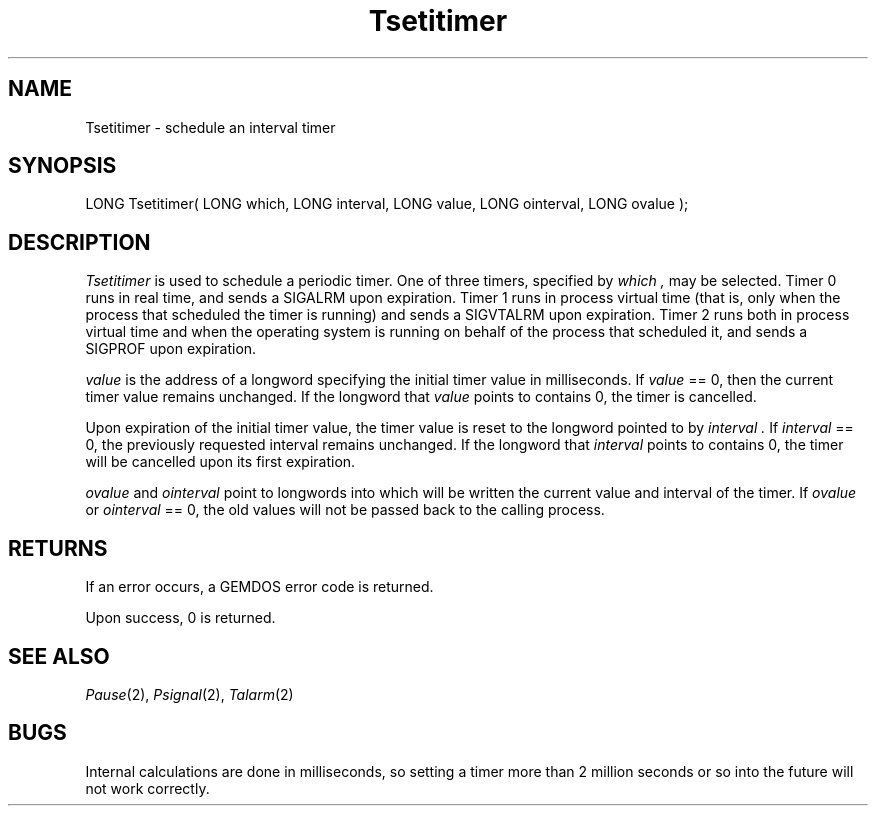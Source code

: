 .TH Tsetitimer 2 "MiNT Programmer's Manual" "Version 1.11" "July 23, 1994"
.SH NAME
Tsetitimer \- schedule an interval timer
.SH SYNOPSIS
.nf
LONG Tsetitimer( LONG which, LONG interval, LONG value, LONG ointerval, LONG ovalue );
.fi
.SH DESCRIPTION
.I Tsetitimer
is used to schedule a periodic timer.  One of three timers, specified by
.I which ,
may be selected.  Timer 0 runs in real time, and sends a SIGALRM upon
expiration.  Timer 1 runs in process virtual time (that is, only when the
process that scheduled the timer is running) and sends a SIGVTALRM upon
expiration.  Timer 2 runs both in process virtual time and when the
operating system is running on behalf of the process that scheduled it, and
sends a SIGPROF upon expiration.
.PP
.I value
is the address of a longword specifying the initial timer value in
milliseconds.  If
.I value
== 0, then the current timer value remains unchanged.  If the longword that
.I value
points to contains 0, the timer is cancelled.
.PP
Upon expiration of the initial timer value, the timer value is reset to the
longword pointed to by
.I interval .
If
.I interval
== 0, the previously requested interval remains unchanged. If the longword that
.I interval
points to contains 0, the timer will be cancelled upon its first expiration.
.PP
.I ovalue
and
.I ointerval
point to longwords into which will be written the current value and interval
of the timer.  If
.I ovalue
or
.I ointerval
== 0, the old values will not be passed back to the calling process.
.SH RETURNS
If an error occurs, a GEMDOS error code is returned.
.PP
Upon success, 0 is returned.
.SH "SEE ALSO"
.IR Pause (2),
.IR Psignal (2),
.IR Talarm (2)
.SH BUGS
Internal calculations are done in milliseconds, so setting a timer more than
2 million seconds or so into the future will not work correctly.
